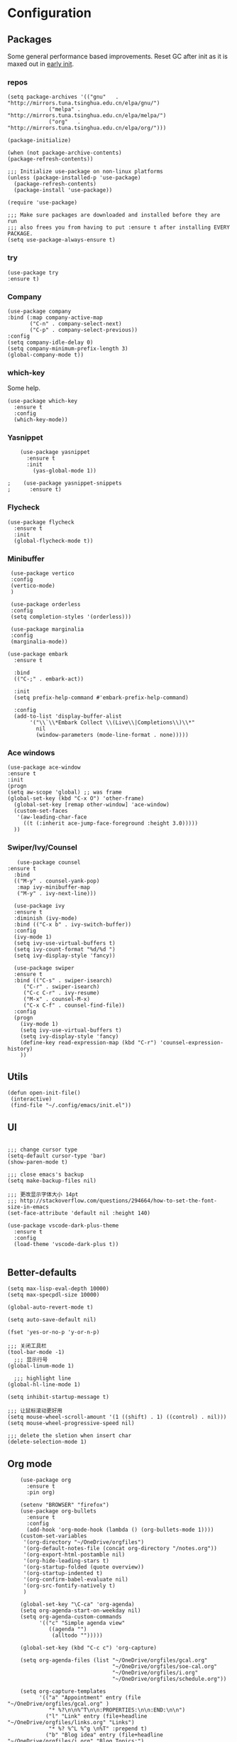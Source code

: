 * Configuration
** Packages
Some general performance based improvements. Reset GC after init as it is maxed out in [[file:early-init.el][early init]].
*** repos
#+BEGIN_SRC elisp
    (setq package-archives '(("gnu"   . "http://mirrors.tuna.tsinghua.edu.cn/elpa/gnu/")
			     ("melpa" . "http://mirrors.tuna.tsinghua.edu.cn/elpa/melpa/")
			     ("org"   . "http://mirrors.tuna.tsinghua.edu.cn/elpa/org/")))

    (package-initialize)        

    (when (not package-archive-contents)
    (package-refresh-contents))

    ;;; Initialize use-package on non-linux platforms
    (unless (package-installed-p 'use-package)       
      (package-refresh-contents)
      (package-install 'use-package))

    (require 'use-package)                            

    ;;; Make sure packages are downloaded and installed before they are run
    ;;; also frees you from having to put :ensure t after installing EVERY PACKAGE.
    (setq use-package-always-ensure t)
#+END_SRC

*** try
#+BEGIN_SRC elisp
  (use-package try
  :ensure t)
#+END_SRC

*** Company
#+BEGIN_SRC elisp
  (use-package company
  :bind (:map company-active-map
         ("C-n" . company-select-next)
         ("C-p" . company-select-previous))
  :config
  (setq company-idle-delay 0)
  (setq company-minimum-prefix-length 3)
  (global-company-mode t))
#+END_SRC
*** which-key
Some help.
#+BEGIN_SRC elisp
(use-package which-key
  :ensure t 
  :config
  (which-key-mode))
#+END_SRC

*** Yasnippet
#+BEGIN_SRC elisp
    (use-package yasnippet
      :ensure t
      :init
        (yas-global-mode 1))

;    (use-package yasnippet-snippets
;      :ensure t)
#+END_SRC

*** Flycheck
#+BEGIN_SRC elisp
(use-package flycheck
  :ensure t
  :init
  (global-flycheck-mode t))
#+END_SRC

*** Minibuffer
#+BEGIN_SRC elisp
  (use-package vertico
  :config
  (vertico-mode)
  )

  (use-package orderless
  :config
  (setq completion-styles '(orderless)))

  (use-package marginalia
  :config
  (marginalia-mode))

 (use-package embark
   :ensure t

   :bind
   (("C-;" . embark-act)) 

   :init
   (setq prefix-help-command #'embark-prefix-help-command)

   :config
   (add-to-list 'display-buffer-alist
		'("\\`\\*Embark Collect \\(Live\\|Completions\\)\\*"
		  nil
		  (window-parameters (mode-line-format . none)))))
#+END_SRC
*** Ace windows
#+BEGIN_SRC ELISP
(use-package ace-window
:ensure t
:init
(progn
(setq aw-scope 'global) ;; was frame
(global-set-key (kbd "C-x O") 'other-frame)
  (global-set-key [remap other-window] 'ace-window)
  (custom-set-faces
   '(aw-leading-char-face
     ((t (:inherit ace-jump-face-foreground :height 3.0))))) 
  ))
#+END_SRC
*** Swiper/Ivy/Counsel
#+BEGIN_SRC elisp
   (use-package counsel
:ensure t
  :bind
  (("M-y" . counsel-yank-pop)
   :map ivy-minibuffer-map
   ("M-y" . ivy-next-line)))

  (use-package ivy
  :ensure t
  :diminish (ivy-mode)
  :bind (("C-x b" . ivy-switch-buffer))
  :config
  (ivy-mode 1)
  (setq ivy-use-virtual-buffers t)
  (setq ivy-count-format "%d/%d ")
  (setq ivy-display-style 'fancy))

  (use-package swiper
  :ensure t
  :bind (("C-s" . swiper-isearch)
	 ("C-r" . swiper-isearch)
	 ("C-c C-r" . ivy-resume)
	 ("M-x" . counsel-M-x)
	 ("C-x C-f" . counsel-find-file))
  :config
  (progn
    (ivy-mode 1)
    (setq ivy-use-virtual-buffers t)
    (setq ivy-display-style 'fancy)
    (define-key read-expression-map (kbd "C-r") 'counsel-expression-history)
    ))
#+END_SRC
** Utils
#+BEGIN_SRC elisp
  (defun open-init-file()
   (interactive)
   (find-file "~/.config/emacs/init.el"))
#+END_SRC
** UI
#+BEGIN_SRC elisp

;;; change cursor type
(setq-default cursor-type 'bar)
(show-paren-mode t)

;;; close emacs's backup
(setq make-backup-files nil)

;;; 更改显示字体大小 14pt
;;; http://stackoverflow.com/questions/294664/how-to-set-the-font-size-in-emacs
(set-face-attribute 'default nil :height 140)

(use-package vscode-dark-plus-theme
  :ensure t
  :config
  (load-theme 'vscode-dark-plus t))

#+END_SRC

** Better-defaults
#+BEGIN_SRC elisp
(setq max-lisp-eval-depth 10000)
(setq max-specpdl-size 10000)

(global-auto-revert-mode t)

(setq auto-save-default nil)

(fset 'yes-or-no-p 'y-or-n-p)

;;; 关闭工具栏
(tool-bar-mode -1)
  ;;; 显示行号
(global-linum-mode 1)

  ;;; highlight line
(global-hl-line-mode 1)

(setq inhibit-startup-message t)

;;; 让鼠标滚动更好用
(setq mouse-wheel-scroll-amount '(1 ((shift) . 1) ((control) . nil)))
(setq mouse-wheel-progressive-speed nil)

;;; delete the sletion when insert char
(delete-selection-mode 1)
#+END_SRC

** Org mode
#+BEGIN_SRC elisp
      (use-package org 
        :ensure t
        :pin org)

      (setenv "BROWSER" "firefox")
      (use-package org-bullets
        :ensure t
        :config
        (add-hook 'org-mode-hook (lambda () (org-bullets-mode 1))))
      (custom-set-variables
       '(org-directory "~/OneDrive/orgfiles")
       '(org-default-notes-file (concat org-directory "/notes.org"))
       '(org-export-html-postamble nil)
       '(org-hide-leading-stars t)
       '(org-startup-folded (quote overview))
       '(org-startup-indented t)
       '(org-confirm-babel-evaluate nil)
       '(org-src-fontify-natively t)
       )

      (global-set-key "\C-ca" 'org-agenda)
      (setq org-agenda-start-on-weekday nil)
      (setq org-agenda-custom-commands
            '(("c" "Simple agenda view"
               ((agenda "")
                (alltodo "")))))

      (global-set-key (kbd "C-c c") 'org-capture)

      (setq org-agenda-files (list "~/OneDrive/orgfiles/gcal.org"
                                   "~/OneDrive/orgfiles/soe-cal.org"
                                   "~/OneDrive/orgfiles/i.org"
                                   "~/OneDrive/orgfiles/schedule.org"))

      (setq org-capture-templates
            '(("a" "Appointment" entry (file  "~/OneDrive/orgfiles/gcal.org" )
               "* %?\n\n%^T\n\n:PROPERTIES:\n\n:END:\n\n")
              ("l" "Link" entry (file+headline "~/OneDrive/orgfiles/links.org" "Links")
               "* %? %^L %^g \n%T" :prepend t)
              ("b" "Blog idea" entry (file+headline "~/OneDrive/orgfiles/i.org" "Blog Topics:")
               "* %?\n%T" :prepend t)
              ("t" "To Do Item" entry (file+headline "~/OneDrive/orgfiles/i.org" "To Do and Notes")
               "* TODO %?\n%u" :prepend t)
              ("m" "Mail To Do" entry (file+headline "~/OneDrive/orgfiles/i.org" "To Do and Notes")
               "* TODO %a\n %?" :prepend t)
              ("g" "GMail To Do" entry (file+headline "~/OneDrive/orgfiles/i.org" "To Do and Notes")
               "* TODO %^L\n %?" :prepend t)
              ("n" "Note" entry (file+headline "~/OneDrive/orgfiles/i.org" "Notes")
               "* %u %? " :prepend t)
              ))
  

      (defadvice org-capture-finalize 
          (after delete-capture-frame activate)  
        "Advise capture-finalize to close the frame"  
        (if (equal "capture" (frame-parameter nil 'name))  
            (delete-frame)))

      (defadvice org-capture-destroy 
          (after delete-capture-frame activate)  
        "Advise capture-destroy to close the frame"  
        (if (equal "capture" (frame-parameter nil 'name))  
            (delete-frame)))  

      (use-package noflet
        :ensure t )
      (defun make-capture-frame ()
        "Create a new frame and run org-capture."
        (interactive)
        (make-frame '((name . "capture")))
        (select-frame-by-name "capture")
        (delete-other-windows)
        (noflet ((switch-to-buffer-other-window (buf) (switch-to-buffer buf)))
          (org-capture)))
  ;; (require 'ox-beamer)
  ;; for inserting inactive dates
      (define-key org-mode-map (kbd "C-c >") (lambda () (interactive (org-time-stamp-inactive))))

      (use-package htmlize :ensure t)
#+END_SRC

** Keymaps
*** Set Mac keys

#+BEGIN_SRC elisp
;;; the one config
(setq mac-option-modifier 'meta
 mac-command-modifier 'super)

(global-set-key (kbd "s-a") 'mark-whole-buffer) ;;;对应Windows上面的Ctrl-a 全选
(global-set-key (kbd "s-c") 'kill-ring-save) ;;;对应Windows上面的Ctrl-c 复制
(global-set-key (kbd "s-s") 'save-buffer) ;;; 对应Windows上面的Ctrl-s 保存
(global-set-key (kbd "s-v") 'yank) ;;;对应Windows上面的Ctrl-v 粘贴
(global-set-key (kbd "s-z") 'undo) ;;;对应Windows上面的Ctrol-z 撤销
(global-set-key (kbd "s-x") 'kill-region) ;;;对应Windows上面的Ctrol-x 剪切
#+END_SRC

*** Evil  

#+BEGIN_SRC elisp
;;; Vim Bindings
(use-package evil
  :demand t
  :bind (("<escape>" . keyboard-escape-quit))
  :init
  ;; allows for using cgn
  ;; (setq evil-search-module 'evil-search)
  (setq evil-want-keybinding nil)
  ;; no vim insert bindings
  :config
  (evil-mode 1))

;;; Vim Bindings Everywhere else
(use-package evil-collection
  :after evil
  :config
  (setq evil-want-integration t)
  (evil-collection-init))

(use-package key-chord
  :after evil 
  :config
  (key-chord-mode 1)
  (key-chord-define evil-insert-state-map  "jk" 'evil-normal-state))
#+END_SRC

** Languages
